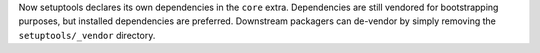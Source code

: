 Now setuptools declares its own dependencies in the ``core`` extra. Dependencies are still vendored for bootstrapping purposes, but installed dependencies are preferred. Downstream packagers can de-vendor by simply removing the ``setuptools/_vendor`` directory.
